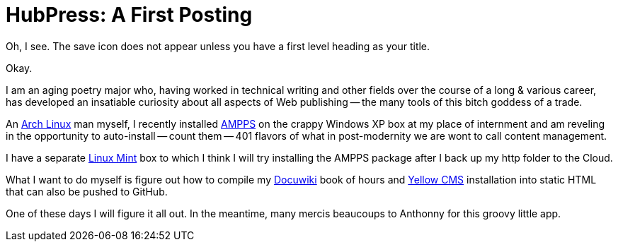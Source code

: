 = HubPress: A First Posting
:hp-tags: HubPress, blog, open source, GitHub, content management, CMS, publishing, writing, poetry

Oh, I see. The save icon does not appear unless you have a first level heading as your title. 

Okay. 

I am an aging poetry major who, having worked in technical writing and other fields over the course of a long & various career, has developed an insatiable curiosity about all aspects of Web publishing -- the many tools of this bitch goddess of a trade.

An https://www.archlinux.org/[Arch Linux] man myself, I recently installed https://www.ampps.com[AMPPS] on the crappy Windows XP box at my place of internment and am reveling in the opportunity to auto-install -- count them -- 401 flavors of what in post-modernity we are wont to call content management. 

I have a separate http://linuxmint.com[Linux Mint] box to which I think I will try installing the AMPPS package after I back up my http folder to the Cloud.  

What I want to do myself is figure out how to compile my http://dokuwiki.org[Docuwiki] book of hours and http://datenstrom.se/yellow/[Yellow CMS] installation into static HTML that can also be pushed to GitHub. 

One of these days I will figure it all out. In the meantime, many mercis beaucoups to Anthonny for this groovy little app.